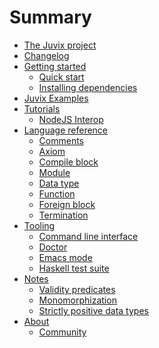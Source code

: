 * Summary

- [[./README.md][The Juvix project]]
- [[./changelog.md][Changelog]]
- [[./getting-started/README.md][Getting started]]
  - [[./getting-started/quick-start.md][Quick start]]
  - [[./getting-started/dependencies.md][Installing dependencies]]
- [[./examples/README.md][Juvix Examples]]
- [[./tutorials/README.md][Tutorials]]
  - [[./tutorials/nodejs-interop.md][NodeJS Interop]]

- [[./language-reference/README.md][Language reference]]
  - [[./language-reference/comments.md][Comments]]
  - [[./language-reference/axiom.md][Axiom]]
  - [[./language-reference/compile-blocks.md][Compile block]]
  - [[./language-reference/modules.md][Module]]
  - [[./language-reference/inductive-data-types.md][Data type]]
  - [[./language-reference/functions.md][Function]]
  - [[./language-reference/foreign-blocks.md][Foreign block]]
  - [[./language-reference/termination-checking.md][Termination]]

- [[./tooling/README.md][Tooling]]
  - [[./tooling/CLI.md][Command line interface]]
  - [[./tooling/doctor.md][Doctor]]
  - [[./tooling/emacs-mode.md][Emacs mode]]
  - [[./tooling/testing.md][Haskell test suite]]

- [[./notes/README.md][Notes]]
  - [[./examples/validity-predicates/README.md][Validity predicates]]
  - [[./notes/monomorphization.md][Monomorphization]]
  - [[./notes/strictly-positive-data-types.md][Strictly positive data types]]

- [[./README.md][About]]
  - [[./introduction/about/community.md][Community]]
